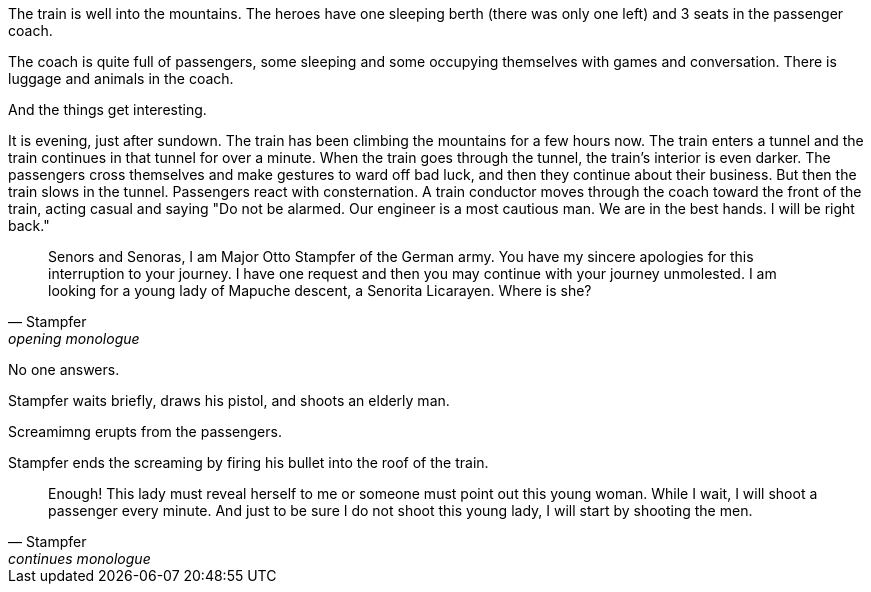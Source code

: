 

The train is well into the mountains.
The heroes have one sleeping berth (there was only one left) and 3 seats in the passenger coach.

The coach is quite full of passengers, some sleeping and some occupying themselves with games and conversation.
There is luggage and animals in the coach.

And the things get interesting.

// Do I give the heroes a chance to hear the Nazi mountaineers board the train? 
// Maybe they get a chance to seem if something is amiss but that might not be fun.

It is evening, just after sundown.
The train has been climbing the mountains for a few hours now.
The train enters a tunnel and the train continues in that tunnel for over a minute.
When the train goes through the tunnel, the train's interior is even darker. 
The passengers cross themselves and make gestures to ward off bad luck, and then they continue about their business.
But then the train slows in the tunnel. 
Passengers react with consternation.
A train conductor moves through the coach toward the front of the train, acting casual and saying "Do not be alarmed. Our engineer is a most cautious man. We are in the best hands. I will be right back."












[quote, Stampfer, opening monologue]
____
Senors and Senoras, I am Major Otto Stampfer of the German army.
You have my sincere apologies for this interruption to your journey.
I have one request and then you may continue with your journey unmolested.
I am looking for a young lady of Mapuche descent, a Senorita Licarayen.
Where is she?
____

No one answers.

Stampfer waits briefly, draws his pistol, and shoots an elderly man.

Screamimng erupts from the passengers.

Stampfer ends the screaming by firing his bullet into the roof of the train.

[quote, Stampfer, continues monologue]
____
Enough! 
This lady must reveal herself to me or someone must point out this young woman.
While I wait, I will shoot a passenger every minute.
And just to be sure I do not shoot this young lady, I will start by shooting the men.  
____

